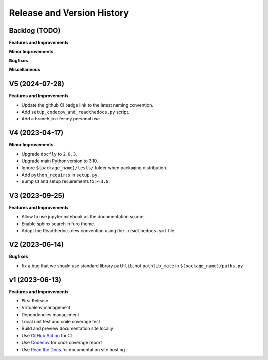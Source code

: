 .. _release_history:

Release and Version History
==============================================================================


Backlog (TODO)
~~~~~~~~~~~~~~~~~~~~~~~~~~~~~~~~~~~~~~~~~~~~~~~~~~~~~~~~~~~~~~~~~~~~~~~~~~~~~~
**Features and Improvements**

**Minor Improvements**

**Bugfixes**

**Miscellaneous**


V5 (2024-07-28)
~~~~~~~~~~~~~~~~~~~~~~~~~~~~~~~~~~~~~~~~~~~~~~~~~~~~~~~~~~~~~~~~~~~~~~~~~~~~~~
**Features and Improvements**

- Update the github CI badge link to the latest naming convention.
- Add ``setup_codecov_and_readthedocs.py`` script.
- Add a branch just for my personal use.


V4 (2023-04-17)
~~~~~~~~~~~~~~~~~~~~~~~~~~~~~~~~~~~~~~~~~~~~~~~~~~~~~~~~~~~~~~~~~~~~~~~~~~~~~~
**Minor Improvements**

- Upgrade ``docfly`` to ``2.0.3``.
- Upgrade main Python version to 3.10.
- Ignore ``${package_name}/tests/`` folder when packaging distribution.
- Add ``python_requires`` in ``setup.py``.
- Bump CI and setup requirements to ``>=3.8``.


V3 (2023-09-25)
~~~~~~~~~~~~~~~~~~~~~~~~~~~~~~~~~~~~~~~~~~~~~~~~~~~~~~~~~~~~~~~~~~~~~~~~~~~~~~
**Features and Improvements**

- Allow to use jupyter notebook as the documentation source.
- Enable sphinx search in furo theme.
- Adapt the Readthedocs new convention using the ``.readthedocs.yml`` file.


V2 (2023-06-14)
~~~~~~~~~~~~~~~~~~~~~~~~~~~~~~~~~~~~~~~~~~~~~~~~~~~~~~~~~~~~~~~~~~~~~~~~~~~~~~
**Bugfixes**

- fix a bug that we should use standard library ``pathlib``, not ``pathlib_mate`` in ``${package_name}/paths.py``


v1 (2023-06-13)
~~~~~~~~~~~~~~~~~~~~~~~~~~~~~~~~~~~~~~~~~~~~~~~~~~~~~~~~~~~~~~~~~~~~~~~~~~~~~~
**Features and Improvements**

- First Release
- Virtualenv management
- Dependencies management
- Local unit test and code coverage test
- Build and preview documentation site locally
- Use `GitHub Action <https://github.com/features/actions>`_ for CI
- Use `Codecov <https://about.codecov.io/>`_ for code coverage report
- Use `Read the Docs <https://readthedocs.org/>`_ for documentation site hosting
